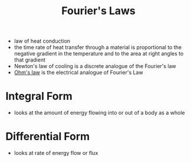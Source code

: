 #+TITLE: Fourier's Laws

- law of heat conduction
- the time rate of heat transfer through a material is proportional to the negative gradient in the temperature and to the area at right angles to that gradient
- Newton's law of cooling is a discrete analogue of the Fourier's law
- [[file:ohmslaw.org][Ohm's law]] is the electrical analogue of Fourier's Law
* Integral Form
- looks at the amount of energy flowing into or out of a body as a whole
* Differential Form
- looks at rate of energy flow or flux
